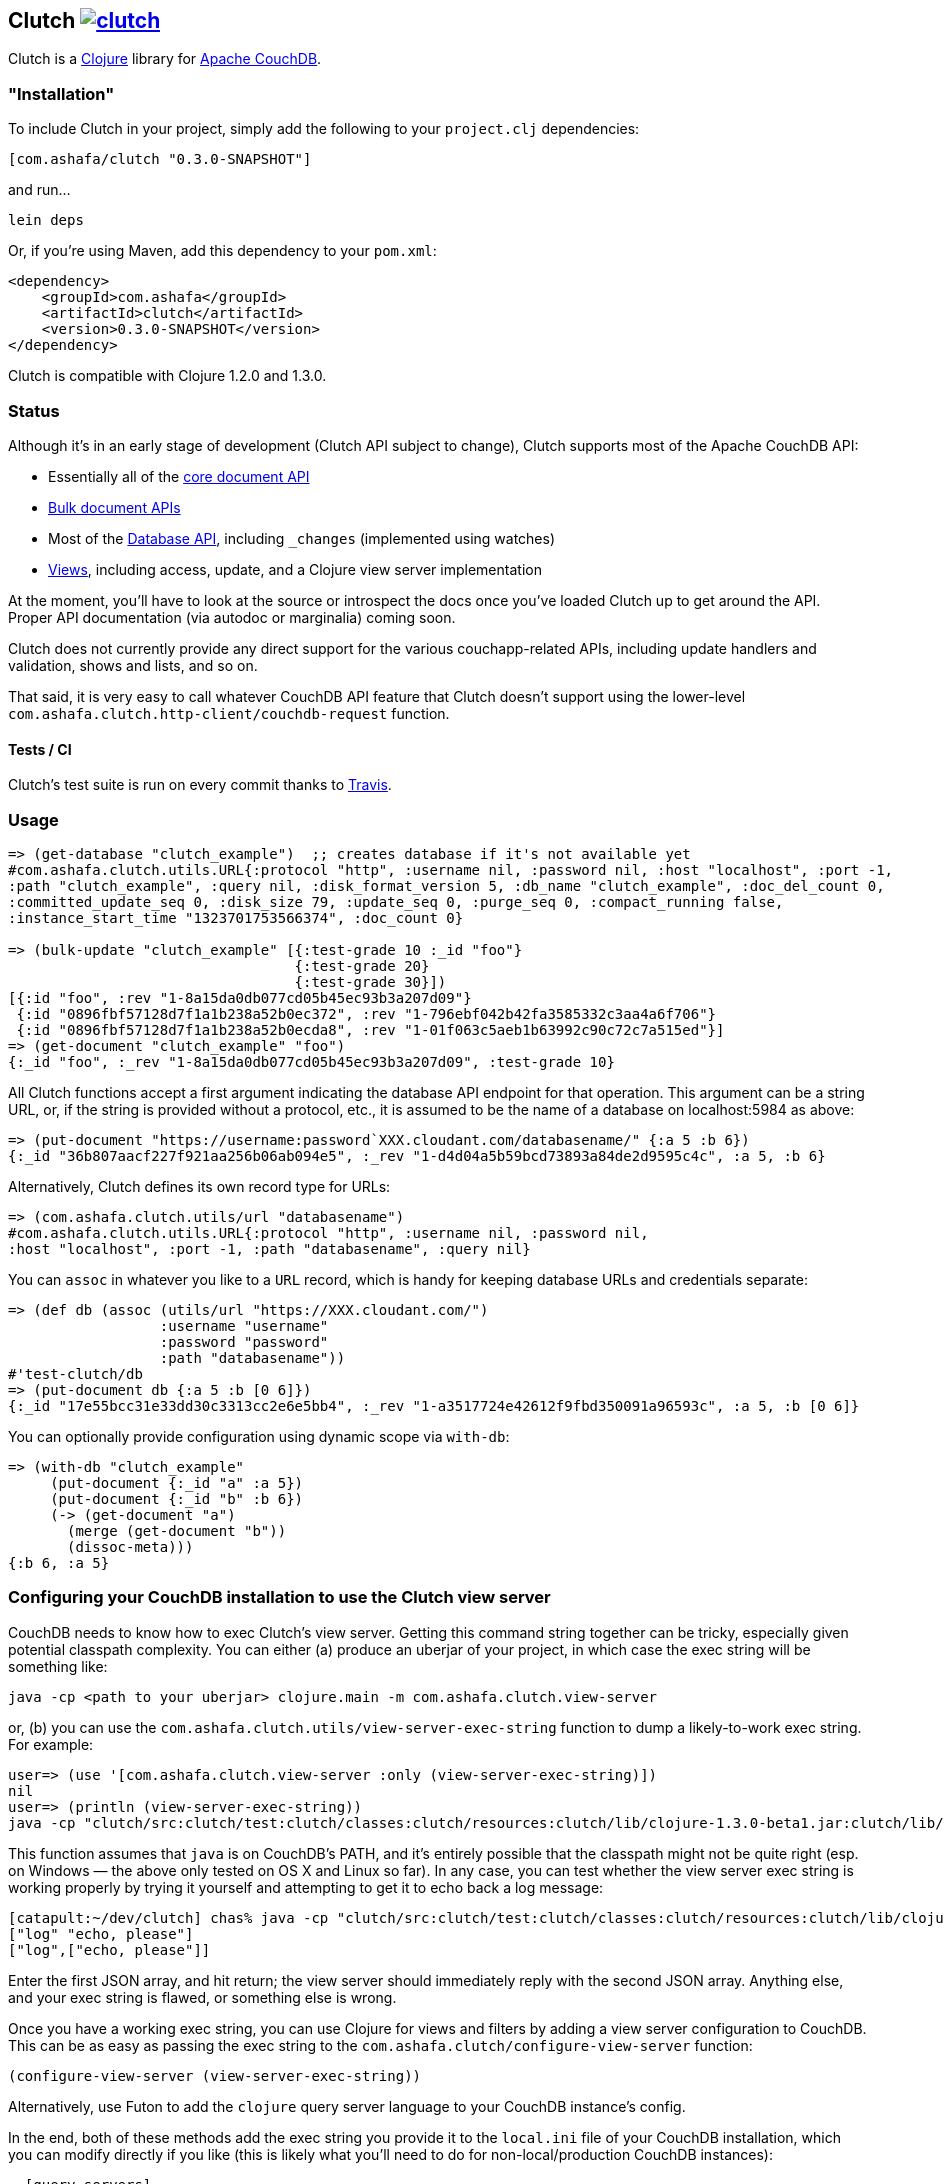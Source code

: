 == Clutch +++<a href="http://travis-ci.org/#!/cemerick/clutch/builds">+++image:https://secure.travis-ci.org/cemerick/clutch.png[]+++</a>+++

Clutch is a http://clojure.org:[Clojure] library for http://couchdb.apache.org/[Apache CouchDB].

=== "Installation"

To include Clutch in your project, simply add the following to your `project.clj` dependencies:

----
[com.ashafa/clutch "0.3.0-SNAPSHOT"]
----

and run...

----
lein deps
----

Or, if you're using Maven, add this dependency to your `pom.xml`:

----
<dependency>
    <groupId>com.ashafa</groupId>
    <artifactId>clutch</artifactId>
    <version>0.3.0-SNAPSHOT</version>
</dependency>
----

Clutch is compatible with Clojure 1.2.0 and 1.3.0.

=== Status

Although it's in an early stage of development (Clutch API subject to change), Clutch supports most of the Apache CouchDB API:

* Essentially all of the http://wiki.apache.org/couchdb/HTTP_Document_API[core document API]
* http://wiki.apache.org/couchdb/HTTP_Bulk_Document_API[Bulk document APIs]
* Most of the http://wiki.apache.org/couchdb/HTTP_database_API[Database API], including `_changes` (implemented using watches)
* http://wiki.apache.org/couchdb/HTTP_view_API[Views], including access, update, and a Clojure view server implementation

At the moment, you'll have to look at the source or introspect the docs once you've loaded Clutch up to get around the API.  Proper API documentation (via autodoc or marginalia) coming soon.

Clutch does not currently provide any direct support for the various couchapp-related APIs, including update handlers and validation, shows and lists, and so on.

That said, it is very easy to call whatever CouchDB API feature that Clutch doesn't support using the lower-level `com.ashafa.clutch.http-client/couchdb-request` function.

==== Tests / CI

Clutch's test suite is run on every commit thanks to http://travis-ci.org/#!/cemerick/clutch/builds[Travis].

=== Usage

----
=> (get-database "clutch_example")  ;; creates database if it's not available yet
#com.ashafa.clutch.utils.URL{:protocol "http", :username nil, :password nil, :host "localhost", :port -1,
:path "clutch_example", :query nil, :disk_format_version 5, :db_name "clutch_example", :doc_del_count 0,
:committed_update_seq 0, :disk_size 79, :update_seq 0, :purge_seq 0, :compact_running false,
:instance_start_time "1323701753566374", :doc_count 0}

=> (bulk-update "clutch_example" [{:test-grade 10 :_id "foo"}
                                  {:test-grade 20}
                                  {:test-grade 30}])
[{:id "foo", :rev "1-8a15da0db077cd05b45ec93b3a207d09"}
 {:id "0896fbf57128d7f1a1b238a52b0ec372", :rev "1-796ebf042b42fa3585332c3aa4a6f706"}
 {:id "0896fbf57128d7f1a1b238a52b0ecda8", :rev "1-01f063c5aeb1b63992c90c72c7a515ed"}]
=> (get-document "clutch_example" "foo")
{:_id "foo", :_rev "1-8a15da0db077cd05b45ec93b3a207d09", :test-grade 10}
----

All Clutch functions accept a first argument indicating the database API endpoint for that operation.
This argument can be a string URL, or, if the string is provided without a protocol, etc., it is assumed to be
the name of a database on localhost:5984 as above:

----
=> (put-document "https://username:password`XXX.cloudant.com/databasename/" {:a 5 :b 6})
{:_id "36b807aacf227f921aa256b06ab094e5", :_rev "1-d4d04a5b59bcd73893a84de2d9595c4c", :a 5, :b 6}
----

Alternatively, Clutch defines its own record type for URLs:

----
=> (com.ashafa.clutch.utils/url "databasename")
#com.ashafa.clutch.utils.URL{:protocol "http", :username nil, :password nil,
:host "localhost", :port -1, :path "databasename", :query nil}
----

You can `assoc` in whatever you like to a `URL` record, which is handy for keeping database URLs and
credentials separate:

----
=> (def db (assoc (utils/url "https://XXX.cloudant.com/")
                  :username "username"
                  :password "password"
                  :path "databasename"))
#'test-clutch/db
=> (put-document db {:a 5 :b [0 6]})
{:_id "17e55bcc31e33dd30c3313cc2e6e5bb4", :_rev "1-a3517724e42612f9fbd350091a96593c", :a 5, :b [0 6]}
----

You can optionally provide configuration using dynamic scope via `with-db`:

----
=> (with-db "clutch_example"
     (put-document {:_id "a" :a 5})
     (put-document {:_id "b" :b 6})
     (-> (get-document "a")
       (merge (get-document "b"))
       (dissoc-meta)))
{:b 6, :a 5}
----

=== Configuring your CouchDB installation to use the Clutch view server

CouchDB needs to know how to exec Clutch's view server.  Getting this command string together can be tricky, especially given potential classpath complexity.  You can either (a) produce an uberjar of your project, in which case the exec string will be something like:

----
java -cp <path to your uberjar> clojure.main -m com.ashafa.clutch.view-server
----

or, (b) you can use the `com.ashafa.clutch.utils/view-server-exec-string` function to dump a likely-to-work exec string.  For example:

----
user=> (use '[com.ashafa.clutch.view-server :only (view-server-exec-string)])
nil
user=> (println (view-server-exec-string))
java -cp "clutch/src:clutch/test:clutch/classes:clutch/resources:clutch/lib/clojure-1.3.0-beta1.jar:clutch/lib/clojure-contrib-1.2.0.jar:clutch/lib/data.json-0.1.1.jar:clutch/lib/tools.logging-0.1.2.jar" clojure.main -m com.ashafa.clutch.view-server
----

This function assumes that `java` is on CouchDB's PATH, and it's entirely possible that the classpath might not be quite right (esp. on Windows — the above only tested on OS X and Linux so far).  In any case, you can test whether the view server exec string is working properly by trying it yourself and attempting to get it to echo back a log message:

----
[catapult:~/dev/clutch] chas% java -cp "clutch/src:clutch/test:clutch/classes:clutch/resources:clutch/lib/clojure-1.3.0-beta1.jar:clutch/lib/clojure-contrib-1.2.0.jar:clutch/lib/data.json-0.1.1.jar:clutch/lib/tools.logging-0.1.2.jar" clojure.main -m com.ashafa.clutch.view-server
["log" "echo, please"]
["log",["echo, please"]]
----

Enter the first JSON array, and hit return; the view server should immediately reply with the second JSON array.  Anything else, and your exec string is flawed, or something else is wrong.

Once you have a working exec string, you can use Clojure for views and filters by adding a view server configuration to CouchDB.  This can be as easy as passing the exec string to the `com.ashafa.clutch/configure-view-server` function:

----
(configure-view-server (view-server-exec-string))
----

Alternatively, use Futon to add the `clojure` query server language to your CouchDB instance's config.

In the end, both of these methods add the exec string you provide it to the `local.ini` file of your CouchDB installation, which you can modify directly if you like (this is likely what you'll need to do for non-local/production CouchDB instances):

----
  [query_servers]
  clojure = java -cp …rest of your exec string…
----

==== View server configuration & view API usage

----
=> (configure-view-server "clutch_example" (com.ashafa.clutch.view-server/view-server-exec-string))
""
=> (save-view "clutch_example" "demo_views" (view-server-fns :clojure
                                              {:sum {:map (fn [doc] [[nil (:test-grade doc)]])
                                                     :reduce (fn [keys values _] (apply + values))}}))
{:_rev "1-ddc80a2c95e06b62dd2923663dc855aa", :views {:sum {:map "(fn [doc] [[nil (:test-grade doc)]])", :reduce "(fn [keys values _] (apply + values))"}}, :language :clojure, :_id "_design/demo_views"}
=> (-> (get-view "clutch_example" "demo_views" :sum) first :value)
60
=> (get-view "clutch_example" "demo_views" :sum {:reduce false})
({:id "0896fbf57128d7f1a1b238a52b0ec372", :key nil, :value 20}
 {:id "0896fbf57128d7f1a1b238a52b0ecda8", :key nil, :value 30}
 {:id "foo", :key nil, :value 10})
=> (map :value (get-view "clutch_example" "demo_views" :sum {:reduce false}))
(20 30 10)
----

Note that all view access functions (i.e. `get-view`, `all-documents`, etc) return a lazy seq of their results (corresponding to the `:rows` slot in the data that couchdb returns in its view data).  Other values (e.g. `total_rows`, `offset`, etc) are added to the returned lazy seq as metadata. 

----
=> (meta (all-documents "databasename"))
{:total_rows 20000, :offset 0}
----

=== (Partial) Changelog

===== 0.3.0

Many breaking changes to refine/simplify the API, clean up the implementation, and add additional features:

Core API:

* Renamed `create-document` => `put-document`; `put-document` now supports both creation and update of a document depending upon whether  `:_id` and `:_rev` slots are present in the document you are saving.
* Renamed `update-attachment` => `put-attachment`; `filename` and `mime-type` arguments now kwargs, `InputStream` can now be provided as attachment data
* `update-document` semantics have been simplified for the case where an "update function" and arguments are supplied to work well with core Clojure functions like `update-in` and `assoc` (fixes issue #8) — e.g. can be used like `swap!` et al.
* Optional `:id` and `:attachment` arguments to `put-document` (was `create-document`) are now specified via keyword arguments
* Removed "update map" argument from `bulk-update` fn (replace with e.g. `(bulk-update db (map #(merge % update-map) documents)`)
* Renamed `get-all-documents-meta` => `all-documents`
* `com.ashafa.clutch.http-client/*response-code*` is no longer assumed to be an atom. Rather, it is `set!`-ed directly when it is thread-bound. (Fixes issue #29)

View-related API:

* All views (`get-view`, `all-documents`, etc) now return lazy seqs corresponding to the `:rows` slot in the view data returned by couch. Other values (e.g. `total_rows`, `offset`, etc) are added to the returned lazy seq as metadata.
* elimination of inconsistency between APIs between `save-view` and `save-filter`.  The names of individual views and filters are now part of the map provided to these functions, instead of sometimes being provided separately.
* `:language` has been eliminated as part of the dynamically-bound configuration map
* `with-clj-view-server` has been replaced by the more generic `view-server-fns` macro, which takes a `:language` keyword or map of options that includes a `:language` slot (e.g. `:clojure`, `:javascript`, etc), and a map of view/filter/validator names => functions.
* A `view-transformer` multimethod is now available, which opens up clutch to dynamically support additional view server languages. 
* Moved `view-server-exec-string` to `com.ashafa.clutch.view-server` namespace

=== Contributors

Appreciations go out to:

* http://cemerick.com[Chas Emerick]
* http://github.com/pierrel[Pierre Larochelle]
* http://github.com/mattdw[Matt Wilson]
* http://github.com/WizardofWestmarch[Patrick Sullivan]
* http://tbatchelli.org[Toni Batchelli]
* http://github.com/hugoduncan[Hugo Duncan]
* http://github.com/senior[Ryan Senior]